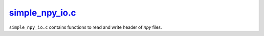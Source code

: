 
.. _simple_npy_io:

#################################################################################################
`simple_npy_io.c <https://github.com/NaokiHori/SimpleNavierStokesSolver/blob/main/src/common.c>`_
#################################################################################################

``simple_npy_io.c`` contains functions to read and write header of *npy* files.

.. seealso::

   Reading and writing *npy* headers rely on our library `SimpleNpyIO <https://github.com/NaokiHori/SimpleNpyIO>`_, which is directly copied and used here.

